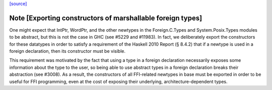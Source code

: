 `[source] <https://gitlab.haskell.org/ghc/ghc/tree/master/libraries/base/Foreign/Ptr.hs>`_

Note [Exporting constructors of marshallable foreign types]
~~~~~~~~~~~~~~~~~~~~~~~~~~~~~~~~~~~~~~~~~~~~~~~~~~~~~~~~~~~
One might expect that IntPtr, WordPtr, and the other newtypes in the
Foreign.C.Types and System.Posix.Types modules to be abstract, but this is not
the case in GHC (see #5229 and #11983). In fact, we deliberately export
the constructors for these datatypes in order to satisfy a requirement of the
Haskell 2010 Report (§ 8.4.2) that if a newtype is used in a foreign
declaration, then its constructor must be visible.

This requirement was motivated by the fact that using a type in a foreign
declaration necessarily exposes some information about the type to the user,
so being able to use abstract types in a foreign declaration breaks their
abstraction (see #3008). As a result, the constructors of all FFI-related
newtypes in base must be exported in order to be useful for FFI programming,
even at the cost of exposing their underlying, architecture-dependent types.

